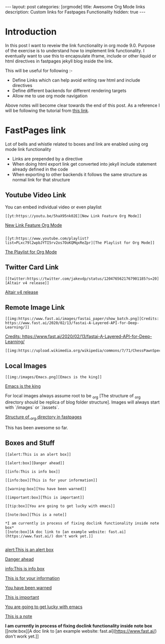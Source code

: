 #+options: toc:nil
#+begin_export html
---
layout: post
categories: [orgmode]
title: Awesome Org Mode links
description: Custom links for Fastpages Functionality
hidden: true
---
#+end_export

#+toc: headline 3

* Introduction 

In this post I want to reveiw the link functionality in org mode 9.0. Purpose of the exercise is to understand how to implement link functionality. I eventually want to use this to encapsulate iframe, include or other liquid or html directives in fastpages jekyll blog inside the link.

This will be useful for following :-

- Define Links which can help avoid writing raw html and include directives
- Define different backends for different rendering targets
- Allow me to use org mode navigation 

Above notes will become clear towards the end of this post. As a reference I will be following the tutorial from [[http://kitchingroup.cheme.cmu.edu/blog/2016/11/04/New-link-features-in-org-9/][this link]].

* COMMENT Basic syntax for link

Lets start by defining a "red:link"
#+begin_src emacs-lisp :results silent
  (org-link-set-parameters
   "red"
   :follow(lambda (path)(message "You clicked me"))
   :export(lambda (path desc backend)
	    (cond
	     ((eq 'html backend)
	      (format "<font color=\"red\">%s</font>"
		      (or desc path)))))
   :face '(:foreground "red")
   :help-echo "Click me for a message")
#+end_src

Will try this later

#+begin_src emacs-lisp :results silent
  (org-link-set-parameters
   "red"
   :face '(:foreground "red" :underline t))
#+end_src

This is underlined link. I will have to include it later


* FastPages link 

Lot of bells and whistle related to boxes and link are enabled using org mode link functionality
- Links are prepended by a directive
- When doing html export link get converted into jekyll include statement already defined in the code
- When exporting to other backends it follows the same structure as normal link for that structure

 #+begin_src emacs-lisp :results silent :exports (when (eq org-export-current-backend 'html) "none")
  (defun jekyll-include (inc-tmpl url)
    (s-lex-format "{% include ${inc-tmpl} content='<a href=\"${url}\">${url}</a>' %}"))


  ;;;;;;;;;;;;;;;;;;;;;;;;;;;;;;;;;;;;;;;;;;;;;;;;;;;;;;;;;;;;;;;;;;;;;;;;;;;;;;;;;;;;;;;;;;;;;;;;;;;;;;;;;;;;;;;;;;;;;;;;;;;;;;;;
  ;; (defun convert-to-link (text)											      ;;
  ;;   (let (														      ;;
  ;;    st_str))														      ;;
  ;; 															      ;;
  ;; (convert-to-link "This is simple text")										      ;;
  ;; (convert-to-link "A doc link to [an example website: fast.ai](https://www.fast.ai/) should also work fine.")		      ;;
  ;; 															      ;;
  ;; 															      ;;
  ;; (defun get-till(sb str)												      ;;
  ;;   (substring str 0 (s-index-of sb str)))										      ;;
  ;; 															      ;;
  ;; (defun get-from (eb str)												      ;;
  ;;   (substring str (+ 1 (s-index-of eb str)) (length str)))								      ;;
  ;;   															      ;;
  ;; 															      ;;
  ;; (defun get-bracketted(sb eb str)											      ;;
  ;;   (substring str (+ 1 (s-index-of sb str))										      ;;
  ;; 	     (s-index-of eb str)))											      ;;
  ;; 															      ;;
  ;; (setq tstring "A doc link to [an example website: fast.ai](https://www.fast.ai/) should also work fine.")		      ;;
  ;; 															      ;;
  ;; (substring tstring (+ 1 (s-index-of ")" tstring)) (length tstring))							      ;;
  ;; 															      ;;
  ;; (get-till "[" "This is a text")											      ;;
  ;; (get-from ")" "This is a test")											      ;;
  ;; 															      ;;
  ;; (get-till "[" "A doc link to [an example website: fast.ai](https://www.fast.ai/) should also work fine.")		      ;;
  ;; 															      ;;
  ;; (get-bracketted "[" "]" "A doc link to [an example website: fast.ai](https://www.fast.ai/) should also work fine.")	      ;;
  ;; 															      ;;
  ;; (get-bracketted "(" ")" "A doc link to [an example website: fast.ai](https://www.fast.ai/) should also work fine.")	      ;;
  ;; 															      ;;
  ;; (let ((str "x is [xyz]"))												      ;;
  ;;   (substring str (+ 1 (s-index-of "[" str))										      ;;
  ;; 	     (s-index-of "]" str)))											      ;;
  ;; (s-index-of "[" "x is [x]")												      ;;
  ;; (s-index-of "]" "x is [x]")												      ;;
  ;;;;;;;;;;;;;;;;;;;;;;;;;;;;;;;;;;;;;;;;;;;;;;;;;;;;;;;;;;;;;;;;;;;;;;;;;;;;;;;;;;;;;;;;;;;;;;;;;;;;;;;;;;;;;;;;;;;;;;;;;;;;;;;;



  (defun jekyll-include-box (inc-tmpl inputtype text)
    (s-lex-format "{% include ${inc-tmpl} ${inputtype}=\"${text}\" %}"))


  (defun jekyll-include-remote-img (url caption)
    (if caption
	(s-lex-format "{% include image.html url='${url}' caption='${caption}' file='${url}' alt='${caption}' %}")
      (s-lex-format "{% include image.html url='${url}' file='${url}' alt='Image' %}")))


  (defun jekyll-include-local-img (url caption)
    (let ((n_url (s-lex-format "{{site.baseurl}}${url}")))
      (if caption
	  (s-lex-format "<figure>
      <img src=\"${n_url}\"
	   alt=\"${caption}\">
      <figcaption>${caption}</figcaption>
  </figure>")
	(s-lex-format "<figure>
      <img src=\"${n_url}\" >
  </figure>"))))


  (defun embed-img (url caption)
    (cond ((s-starts-with? "/images" url) (jekyll-include-local-img url caption))
	  ((s-starts-with? "/assets" url) (jekyll-include-local-img url caption))
	  (t (jekyll-include-remote-img url caption))))

  ;;(jekyll-include-img "/images/Emacs.png" "Emacs")

  (defun embed-iframe (url)
    (s-lex-format " <div style=\"text-align: center;\">
	<iframe width=\"560\" height=\"315\" src=\"${url}\" frameborder=\"0\" allow=\"autoplay; encrypted-media\" allowfullscreen></iframe>
     </div>"))


  (defun get-yt-code (url)
    (car (s-split "&list=" (s-chop-prefixes '("https://www.youtube.com/watch?v=" "https://www.youtube.com/playlist?list=" "https://youtu.be/") url))))

  ;;(get-yt-code "https://www.youtube.com/watch?v=SmH3BPpl0TI")
  ;;(get-yt-code "https://www.youtube.com/playlist?list=PLxc79l2wpbJYTI5rv2os7OoKQMqxReZpr")
  ;;(get-yt-code "https://www.youtube.com/watch?v=SzA2YODtgK4&list=PLxc79l2wpbJYTI5rv2os7OoKQMqxReZpr")
  ;;(get-yt-code "https://youtu.be/VawlmG9tsXI")


  (defun embed-yt(url)
    (if (s-starts-with? "https://www.youtube.com/playlist?list=" url)
	(let ((code (get-yt-code url))
	      (embed-base "https://www.youtube.com/embed/videoseries?list="))
	  (embed-iframe (concat embed-base code)))
      (jekyll-include "youtube.html" (concat "https://youtu.be/" (get-yt-code url)))))

  ;;(embed-yt "https://www.youtube.com/watch?v=SmH3BPpl0TI")
  ;;(embed-yt "https://www.youtube.com/playlist?list=PLxc79l2wpbJYTI5rv2os7OoKQMqxReZpr")
  ;;(embed-yt "https://youtu.be/VawlmG9tsXI")

  (org-link-set-parameters
   "yt"
   :export (lambda (path desc backend)
	     (cond
	      ((eq 'html backend)
	       (embed-yt path ))))
   :help-echo "This links helps in exporting link to jekyll youtube liquid template")

  (org-link-set-parameters
   "twitter"
   :export (lambda (path desc backend)
	     (cond
	      ((eq 'html backend)
	       (jekyll-include "twitter.html" path ))))
   :help-echo "This links helps in exporting link to jekyll liquid twitter template")

  (org-link-set-parameters
   "img"
   :export (lambda (path desc backend)
	     (cond
	      ((eq 'html backend)
	       (embed-img  path desc))))
   :help-echo "This links helps in exporting link to jekyll liquid image template")

  (org-link-set-parameters
   "alert"
   :face '(:foreground "red" :underline t)
   :export (lambda (path desc backend)
	     (cond
	      ((eq 'html backend)
	       (jekyll-include-box "alert.html" "text" (or desc path)))))
   :help-echo "This links helps in exporting link to jekyll alert template")


  (org-link-set-parameters
   "info"
   :face '(:foreground "blue" :underline t)
   :export (lambda (path desc backend)
	     (cond
	      ((eq 'html backend)
	       (jekyll-include-box "info.html" "text" (or desc path)))))
   :help-echo "This links helps in exporting link to jekyll info template")


  (org-link-set-parameters
   "warning"
   :face '(:foreground "pink")
   :export (lambda (path desc backend)
	     (cond
	      ((eq 'html backend)
	       (jekyll-include-box "warning.html" "content" (or desc path)))))
   :help-echo "This links helps in exporting link to jekyll warning template")


  (org-link-set-parameters
   "important"
   :face '(:foreground "yellow")
   :export (lambda (path desc backend)
	     (cond
	      ((eq 'html backend)
	       (jekyll-include-box "important.html" "content" (or desc path)))))
   :help-echo "This links helps in exporting link to jekyll important template")

  (org-link-set-parameters
   "tip"
   :face '(:foreground "green")
   :export (lambda (path desc backend)
	     (cond
	      ((eq 'html backend)
	       (jekyll-include-box "tip.html" "content" (or desc path)))))
   :help-echo "This links helps in exporting link to jekyll tip template")


  (org-link-set-parameters
   "note"
   :face '(:foreground "light blue")
   :export (lambda (path desc backend)
	     (cond
	      ((eq 'html backend)
	       (jekyll-include-box "note.html" "content" (or desc path)))))
   :help-echo "This links helps in exporting link to jekyll note template")
#+end_src

** Youtube Video Link

You can embed individual video or even playlist

#+begin_example
[[yt:https://youtu.be/5haX95nk02E][New Link Feature Org Mode]]
#+end_example

[[yt:https://youtu.be/5haX95nk02E][New Link Feature Org Mode]]

#+begin_example

[[yt:https://www.youtube.com/playlist?list=PLxc79l2wpbJYTI5rv2os7OoKQMqxReZpr][The Playlist for Org Mode]]
#+end_example
[[yt:https://www.youtube.com/playlist?list=PLxc79l2wpbJYTI5rv2os7OoKQMqxReZpr][The Playlist for Org Mode]]


** Twitter Card Link

#+begin_example
[[twitter:https://twitter.com/jakevdp/status/1204765621767901185?s=20][Altair v4 release]]
#+end_example
[[twitter:https://twitter.com/jakevdp/status/1204765621767901185?s=20][Altair v4 release]]

** Remote Image Link
#+begin_example
[[img:https://www.fast.ai/images/fastai_paper/show_batch.png][Credits: https://www.fast.ai/2020/02/13/fastai-A-Layered-API-for-Deep-Learning/]]
#+end_example

[[img:https://www.fast.ai/images/fastai_paper/show_batch.png][Credits: https://www.fast.ai/2020/02/13/fastai-A-Layered-API-for-Deep-Learning/]]

#+begin_example
[[img:https://upload.wikimedia.org/wikipedia/commons/7/71/ChessPawnSpecialMoves.gif]]
#+end_example

[[img:https://upload.wikimedia.org/wikipedia/commons/7/71/ChessPawnSpecialMoves.gif]]

** Local Images


#+begin_example
[[img:/images/Emacs.png][Emacs is the king]]
#+end_example

[[img:/images/Emacs.png][Emacs is the king]]


For local images always assume root to be _org [The structure of _org directory should be replica of blog folder structure]. Images will always start with `/images` or `/assets`.

[[img:/images/org_fastpages_structure.png][Structure of _org directory in fastpages]]


This has been awesome so far.

** Boxes and Stuff
#+begin_example
[[alert:This is an alert box]]

[[alert:box][Danger ahead]]

[[info:This is info box]]

[[info:box][This is for your information]]

[[warning:box][You have been warned]]

[[important:box][This is important]]

[[tip:box][You are going to get lucky with emacs]]

[[note:box][This is a note]]

*I am currently in process of fixing doclink functionality inside note box*
[[note:box][A doc link to [an example website: fast.ai](https://www.fast.ai/) don't work yet.]]

#+end_example
[[alert:This is an alert box]]

[[alert:box][Danger ahead]]

[[info:This is info box]]

[[info:box][This is for your information]]

[[warning:box][You have been warned]]

[[important:box][This is important]]

[[tip:box][You are going to get lucky with emacs]]

[[note:box][This is a note]]

*I am currently in process of fixing doclink functionality inside note box*
[[note:box][A doc link to [an example website: fast.ai](https://www.fast.ai/) don't work yet.]]
